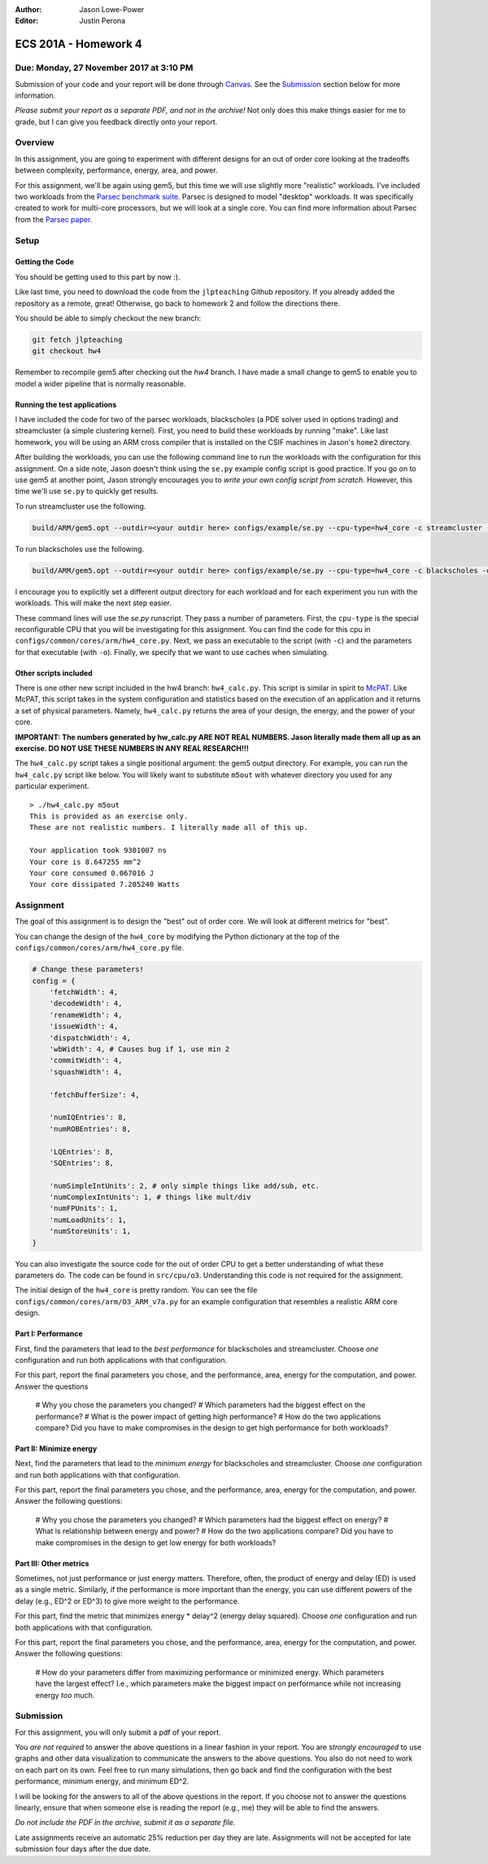 :Author: Jason Lowe-Power
:Editor: Justin Perona

=====================
ECS 201A - Homework 4
=====================

Due: Monday, 27 November 2017 at 3:10 PM
----------------------------------------

Submission of your code and your report will be done through Canvas_.
See the Submission_ section below for more information.

.. _Canvas: https://canvas.ucdavis.edu/courses/146759

*Please submit your report as a separate PDF, and not in the archive!*
Not only does this make things easier for me to grade, but I can give you feedback directly onto your report.

Overview
--------

In this assignment, you are going to experiment with different designs for an out of order core looking at the tradeoffs between complexity, performance, energy, area, and power.

For this assignment, we'll be again using gem5, but this time we will use slightly more "realistic" workloads.
I've included two workloads from the `Parsec benchmark suite`_.
Parsec is designed to model "desktop" workloads.
It was specifically created to work for multi-core processors, but we will look at a single core.
You can find more information about Parsec from the `Parsec paper`_.

.. _Parsec benchmark suite: http://parsec.cs.princeton.edu/

.. _Parsec paper: http://parsec.cs.princeton.edu/publications.htm

Setup
-----

Getting the Code
~~~~~~~~~~~~~~~~

You should be getting used to this part by now :).

Like last time, you need to download the code from the ``jlpteaching`` Github repository.
If you already added the repository as a remote, great!
Otherwise, go back to homework 2 and follow the directions there.

You should be able to simply checkout the new branch:

.. code-block:: sh

    git fetch jlpteaching
    git checkout hw4

Remember to recompile gem5 after checking out the `hw4` branch.
I have made a small change to gem5 to enable you to model a wider pipeline that is normally reasonable.

Running the test applications
~~~~~~~~~~~~~~~~~~~~~~~~~~~~~

I have included the code for two of the parsec workloads, blackscholes (a PDE solver used in options trading) and streamcluster (a simple clustering kernel).
First, you need to build these workloads by running "make".
Like last homework, you will be using an ARM cross compiler that is installed on the CSIF machines in Jason's ``home2`` directory.

After building the workloads, you can use the following command line to run the workloads with the configuration for this assignment.
On a side note, Jason doesn't think using the ``se.py`` example config script is good practice.
If you go on to use gem5 at another point, Jason strongly encourages you to *write your own config script from scratch*.
However, this time we'll use ``se.py`` to quickly get results.

To run streamcluster use the following.

.. code-block:: sh

    build/ARM/gem5.opt --outdir=<your outdir here> configs/example/se.py --cpu-type=hw4_core -c streamcluster -o "5 12 8 256 256 150 none output.txt 1" --l2cache --caches

To run blackscholes use the following.

.. code-block::

    build/ARM/gem5.opt --outdir=<your outdir here> configs/example/se.py --cpu-type=hw4_core -c blackscholes -o "1 in_256.txt out" --l2cache --caches

I encourage you to explicitly set a different output directory for each workload and for each experiment you run with the workloads.
This will make the next step easier.

These command lines will use the `se.py` runscript.
They pass a number of parameters.
First, the ``cpu-type`` is the special reconfigurable CPU that you will be investigating for this assignment.
You can find the code for this cpu in ``configs/common/cores/arm/hw4_core.py``.
Next, we pass an executable to the script (with ``-c``) and the parameters for that executable (with ``-o``).
Finally, we specify that we want to use caches when simulating.

Other scripts included
~~~~~~~~~~~~~~~~~~~~~~

There is one other new script included in the hw4 branch: ``hw4_calc.py``.
This script is similar in spirit to McPAT_.
Like McPAT, this script takes in the system configuration and statistics based on the execution of an application and it returns a set of physical parameters.
Namely, ``hw4_calc.py`` returns the area of your design, the energy, and the power of your core.

**IMPORTANT: The numbers generated by hw_calc.py ARE NOT REAL NUMBERS. Jason literally made them all up as an exercise. DO NOT USE THESE NUMBERS IN ANY REAL RESEARCH!!!**

.. _McPAT: http://www.hpl.hp.com/research/mcpat/

The ``hw4_calc.py`` script takes a single positional argument: the gem5 output directory.
For example, you can run the ``hw4_calc.py`` script like below.
You will likely want to substitute ``m5out`` with whatever directory you used for any particular experiment.

::

    > ./hw4_calc.py m5out
    This is provided as an exercise only.
    These are not realistic numbers. I literally made all of this up.

    Your application took 9301007 ns
    Your core is 8.647255 mm^2
    Your core consumed 0.067016 J
    Your core dissipated 7.205240 Watts

Assignment
----------

The goal of this assignment is to design the "best" out of order core.
We will look at different metrics for "best".

You can change the design of the ``hw4_core`` by modifying the Python dictionary at the top of the ``configs/common/cores/arm/hw4_core.py`` file.

.. code-block:: python

    # Change these parameters!
    config = {
        'fetchWidth': 4,
        'decodeWidth': 4,
        'renameWidth': 4,
        'issueWidth': 4,
        'dispatchWidth': 4,
        'wbWidth': 4, # Causes bug if 1, use min 2
        'commitWidth': 4,
        'squashWidth': 4,

        'fetchBufferSize': 4,

        'numIQEntries': 8,
        'numROBEntries': 8,

        'LQEntries': 8,
        'SQEntries': 8,

        'numSimpleIntUnits': 2, # only simple things like add/sub, etc.
        'numComplexIntUnits': 1, # things like mult/div
        'numFPUnits': 1,
        'numLoadUnits': 1,
        'numStoreUnits': 1,
    }

You can also investigate the source code for the out of order CPU to get a better understanding of what these parameters do.
The code can be found in ``src/cpu/o3``.
Understanding this code is not required for the assignment.

The initial design of the ``hw4_core`` is pretty random.
You can see the file ``configs/common/cores/arm/O3_ARM_v7a.py`` for an example configuration that resembles a realistic ARM core design.

Part I: Performance
~~~~~~~~~~~~~~~~~~~

First, find the parameters that lead to the *best performance* for blackscholes and streamcluster.
Choose *one* configuration and run both applications with that configuration.

For this part, report the final parameters you chose, and the performance, area, energy for the computation, and power.
Answer the questions
 # Why you chose the parameters you changed?
 # Which parameters had the biggest effect on the performance?
 # What is the power impact of getting high performance?
 # How do the two applications compare? Did you have to make compromises in the design to get high performance for both workloads?

Part II: Minimize energy
~~~~~~~~~~~~~~~~~~~~~~~~

Next, find the parameters that lead to the *minimum energy* for blackscholes and streamcluster.
Choose *one* configuration and run both applications with that configuration.

For this part, report the final parameters you chose, and the performance, area, energy for the computation, and power.
Answer the following questions:
 # Why you chose the parameters you changed?
 # Which parameters had the biggest effect on energy?
 # What is relationship between energy and power?
 # How do the two applications compare? Did you have to make compromises in the design to get low energy for both workloads?

Part III: Other metrics
~~~~~~~~~~~~~~~~~~~~~~~

Sometimes, not just performance or just energy matters.
Therefore, often, the product of energy and delay (ED) is used as a single metric.
Similarly, if the performance is more important than the energy, you can use different powers of the delay (e.g., ED^2 or ED^3) to give more weight to the performance.

For this part, find the metric that minimizes energy * delay^2 (energy delay squared).
Choose *one* configuration and run both applications with that configuration.

For this part, report the final parameters you chose, and the performance, area, energy for the computation, and power.
Answer the following questions:
 # How do your parameters differ from maximizing performance or minimized energy. Which parameters have the largest effect? I.e., which parameters make the biggest impact on performance while not increasing energy *too* much.

Submission
----------

For this assignment, you will only submit a pdf of your report.

You *are not required* to answer the above questions in a linear fashion in your report.
You are *strongly encouraged* to use graphs and other data visualization to communicate the answers to the above questions.
You also do not need to work on each part on its own.
Feel free to run many simulations, then go back and find the configuration with the best performance, minimum energy, and minimum ED^2.

I will be looking for the answers to all of the above questions in the report.
If you choose not to answer the questions linearly, ensure that when someone else is reading the report (e.g., me) they will be able to find the answers.

*Do not include the PDF in the archive, submit it as a separate file.*

Late assignments receive an automatic 25% reduction per day they are late.
Assignments will not be accepted for late submission four days after the due date.
